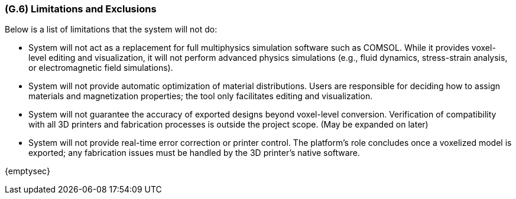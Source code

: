 [#g6,reftext=G.6]
=== (G.6) Limitations and Exclusions
Below is a list of limitations that the system will not do:

• System will not act as a replacement for full multiphysics simulation software such as COMSOL. While it provides voxel-level editing and visualization, it will not perform advanced physics simulations (e.g., fluid dynamics, stress-strain analysis, or electromagnetic field simulations).

• System will not provide automatic optimization of material distributions. Users are responsible for deciding how to assign materials and magnetization properties; the tool only facilitates editing and visualization.

• System will not guarantee the accuracy of exported designs beyond voxel-level conversion. Verification of compatibility with all 3D printers and fabrication processes is outside the project scope. (May be expanded on later)

• System will not provide real-time error correction or printer control. The platform’s role concludes once a voxelized model is exported; any fabrication issues must be handled by the 3D printer’s native software.
ifdef::env-draft[]
TIP: _Aspects that the system need not address. It states what the system will not do. This chapter addresses a key quality attribute of good requirements: the requirements must be delimited (or “scoped”). <<g6>> is not, however, the place for an analysis of risks and obstacles, which pertain to the project rather than the goals and correspondingly appears in chapter <<p6>>._  <<BM22>>
endif::[]

{emptysec}